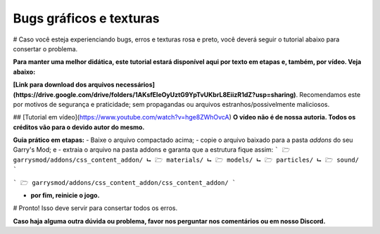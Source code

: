 ************************
Bugs gráficos e texturas
************************

# Caso você esteja experienciando bugs, erros e texturas rosa e preto, você deverá seguir o tutorial abaixo para consertar o problema.

**Para manter uma melhor didática, este tutorial estará disponível aqui por texto em etapas e, também, por vídeo. Veja abaixo:**

**[Link para download dos arquivos necessários](https://drive.google.com/drive/folders/1AKsfEleOyUztG9YpTvUKbrL8EiizR1dZ?usp=sharing)**. Recomendamos este por motivos de segurança e praticidade; sem propagandas ou arquivos estranhos/possivelmente maliciosos.

## [Tutorial em vídeo](https://www.youtube.com/watch?v=hge8ZWhOvcA) 
**O vídeo não é de nossa autoria. Todos os créditos vão para o devido autor do mesmo.**

**Guia prático em etapas:**
- Baixe o arquivo compactado acima;
- copie o arquivo baixado para a pasta *addons* do seu Garry's Mod; e
- extraia o arquivo na pasta addons e garanta que a estrutura fique assim:
```
🗁 garrysmod/addons/css_content_addon/
⮡ 🗁 materials/
⮡ 🗁 models/
⮡ 🗁 particles/
⮡ 🗁 sound/
```

.. admonition:: 
        :class: warning
        
        verifique e garanta que a estrutura NÃO fique assim:
```
🗁 garrysmod/addons/css_content_addon/css_content_addon/
```

- **por fim, reinicie o jogo.**

# Pronto! Isso deve servir para consertar todos os erros.

**Caso haja alguma outra dúvida ou problema, favor nos perguntar nos comentários ou em nosso Discord.**